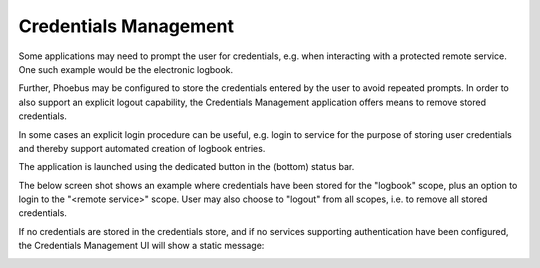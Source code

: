 Credentials Management
======================

Some applications may need to prompt the user for credentials, e.g. when interacting with a protected
remote service. One such example would be the electronic logbook.

Further, Phoebus may be configured to store the credentials entered by the user to avoid repeated prompts.
In order to also support an explicit logout capability, the Credentials Management application offers means to
remove stored credentials.

In some cases an explicit login procedure can be useful, e.g. login to service for the purpose of storing
user credentials and thereby support automated creation of logbook entries.

The application is launched using the dedicated button in the (bottom) status bar.

The below screen shot shows an example where credentials have been stored for the "logbook" scope,
plus an option to login to the "<remote service>" scope. User may also choose to "logout" from all scopes,
i.e. to remove all stored credentials.

.. image:: images/CredentialsManagement.png

If no credentials are stored in the credentials store, and if no services supporting authentication have been configured,
the Credentials Management UI will show a static message:

.. image:: images/CredentialsManagement_Empty.png